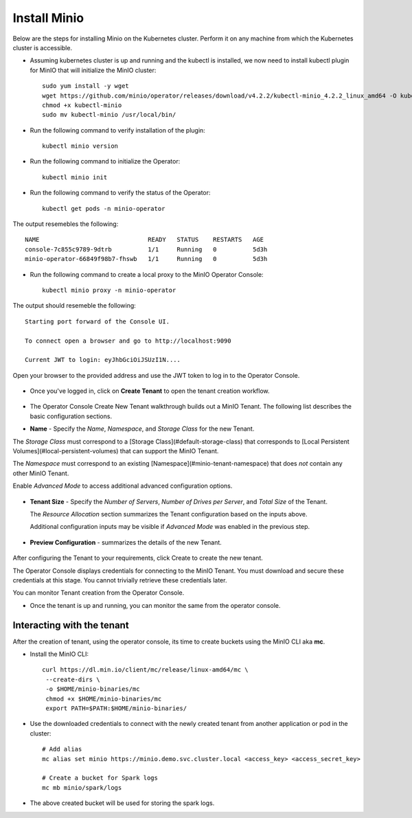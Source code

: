 Install Minio
=============

Below are the steps for installing Minio on the Kubernetes cluster. Perform it on any machine from which the Kubernetes cluster is accessible.

* Assuming kubernetes cluster is up and running and the kubectl is installed, we now need to install kubectl plugin for MinIO that will initialize the MinIO cluster::
   
   sudo yum install -y wget
   wget https://github.com/minio/operator/releases/download/v4.2.2/kubectl-minio_4.2.2_linux_amd64 -O kubectl-minio
   chmod +x kubectl-minio
   sudo mv kubectl-minio /usr/local/bin/

* Run the following command to verify installation of the plugin::
   
   kubectl minio version
   
* Run the following command to initialize the Operator::
  
   kubectl minio init
   
* Run the following command to verify the status of the Operator::

   kubectl get pods -n minio-operator
   
The output resemebles the following::
 
  NAME                              READY   STATUS    RESTARTS   AGE
  console-7c855c9789-9dtrb          1/1     Running   0          5d3h
  minio-operator-66849f98b7-fhswb   1/1     Running   0          5d3h

* Run the following command to create a local proxy to the MinIO Operator Console::

   kubectl minio proxy -n minio-operator

The output should resemeble the following::

  Starting port forward of the Console UI.

  To connect open a browser and go to http://localhost:9090

  Current JWT to login: eyJhbGciOiJSUzI1N....
  
Open your browser to the provided address and use the JWT token to log in to the Operator Console.

.. figure:: ../_assets/kubernetes/minio-login.png
   :alt: MinIO Login
   :align: center

* Once you've logged in, click on **Create Tenant** to open the tenant creation workflow.

.. figure:: ../_assets/kubernetes/create-tenant.png
   :alt: MinIO Create Tenant
   :align: center
   

   
* The Operator Console Create New Tenant walkthrough builds out a MinIO Tenant. The following list describes the basic configuration sections.

- **Name** - Specify the *Name*, *Namespace*, and *Storage Class* for the new Tenant. 
  
The *Storage Class* must correspond to a [Storage Class](#default-storage-class) that corresponds to [Local Persistent Volumes](#local-persistent-volumes)   that can support the MinIO Tenant.
  
The *Namespace* must correspond to an existing [Namespace](#minio-tenant-namespace) that does *not* contain any other MinIO Tenant.
  
Enable *Advanced Mode* to access additional advanced configuration options. 
 
.. figure:: ../_assets/kubernetes/configure-tenant.png
   :alt: MinIO Configure Tenant
   :align: center  

- **Tenant Size** - Specify the *Number of Servers*, *Number of Drives per Server*, and *Total Size* of the Tenant.

  The *Resource Allocation* section summarizes the Tenant configuration based on the inputs above.
   
  Additional configuration inputs may be visible if *Advanced Mode* was enabled in the previous step.
 
.. figure:: ../_assets/kubernetes/tenant-size.png
   :alt: MinIO Configure Tenant size
   :align: center
   
- **Preview Configuration** - summarizes the details of the new Tenant.
  
.. figure:: ../_assets/kubernetes/review-tenant.png
   :alt: MinIO Review Tenant config
   :align: center
   
After configuring the Tenant to your requirements, click Create to create the new tenant.

The Operator Console displays credentials for connecting to the MinIO Tenant. You must download and secure these credentials at this stage. You cannot trivially retrieve these credentials later.

You can monitor Tenant creation from the Operator Console.

* Once the tenant is up and running, you can monitor the same from the operator console.

.. figure:: ../_assets/kubernetes/monitor-tenant.png
   :alt: MinIO Monitor tenant
   :align: center

Interacting with the tenant
------------------------------

After the creation of tenant, using the operator console, its time to create buckets using the MinIO CLI aka **mc**.

* Install the MinIO CLI::
   
   curl https://dl.min.io/client/mc/release/linux-amd64/mc \
    --create-dirs \
    -o $HOME/minio-binaries/mc
    chmod +x $HOME/minio-binaries/mc
    export PATH=$PATH:$HOME/minio-binaries/
    
* Use the downloaded credentials to connect with the newly created tenant from another application or pod in the cluster::
    
    # Add alias
    mc alias set minio https://minio.demo.svc.cluster.local <access_key> <access_secret_key>
    
    # Create a bucket for Spark logs
    mc mb minio/spark/logs
    
* The above created bucket will be used for storing the spark logs.
 
 
 
  

  

